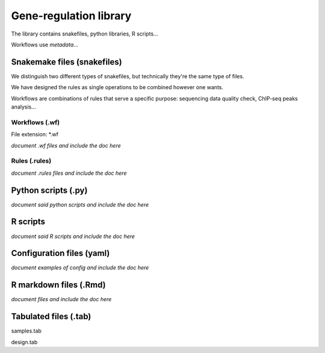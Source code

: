 Gene-regulation library
================================================================

The library contains snakefiles, python libraries, R scripts...

Workflows use *metadata*...

Snakemake files (snakefiles)
----------------------------------------------------------------

We distinguish two different types of snakefiles, but technically they're 
the same type of files. 

We have designed the rules as single operations to be combined 
however one wants.

Workflows are combinations of rules that serve a specific purpose: 
sequencing data quality check, ChIP-seq peaks analysis...


Workflows (.wf)
~~~~~~~~~~~~~~~~~~~~~~~~~~~~~~~~~~~~~~~~~~~~~~~~~~~~~~~~~~~~~~~~

File extension: *.wf

*document .wf files and include the doc here*

Rules (.rules)
~~~~~~~~~~~~~~~~~~~~~~~~~~~~~~~~~~~~~~~~~~~~~~~~~~~~~~~~~~~~~~~~


*document .rules files and include the doc here*

Python scripts (.py)
----------------------------------------------------------------

*document said python scripts and include the doc here*

R scripts
----------------------------------------------------------------

*document said R scripts and include the doc here*


Configuration files (yaml)
----------------------------------------------------------------

*document examples of config and include the doc here*


R markdown files (.Rmd)
----------------------------------------------------------------

*document files and include the doc here*

Tabulated files (.tab)
----------------------------------------------------------------

samples.tab

design.tab
